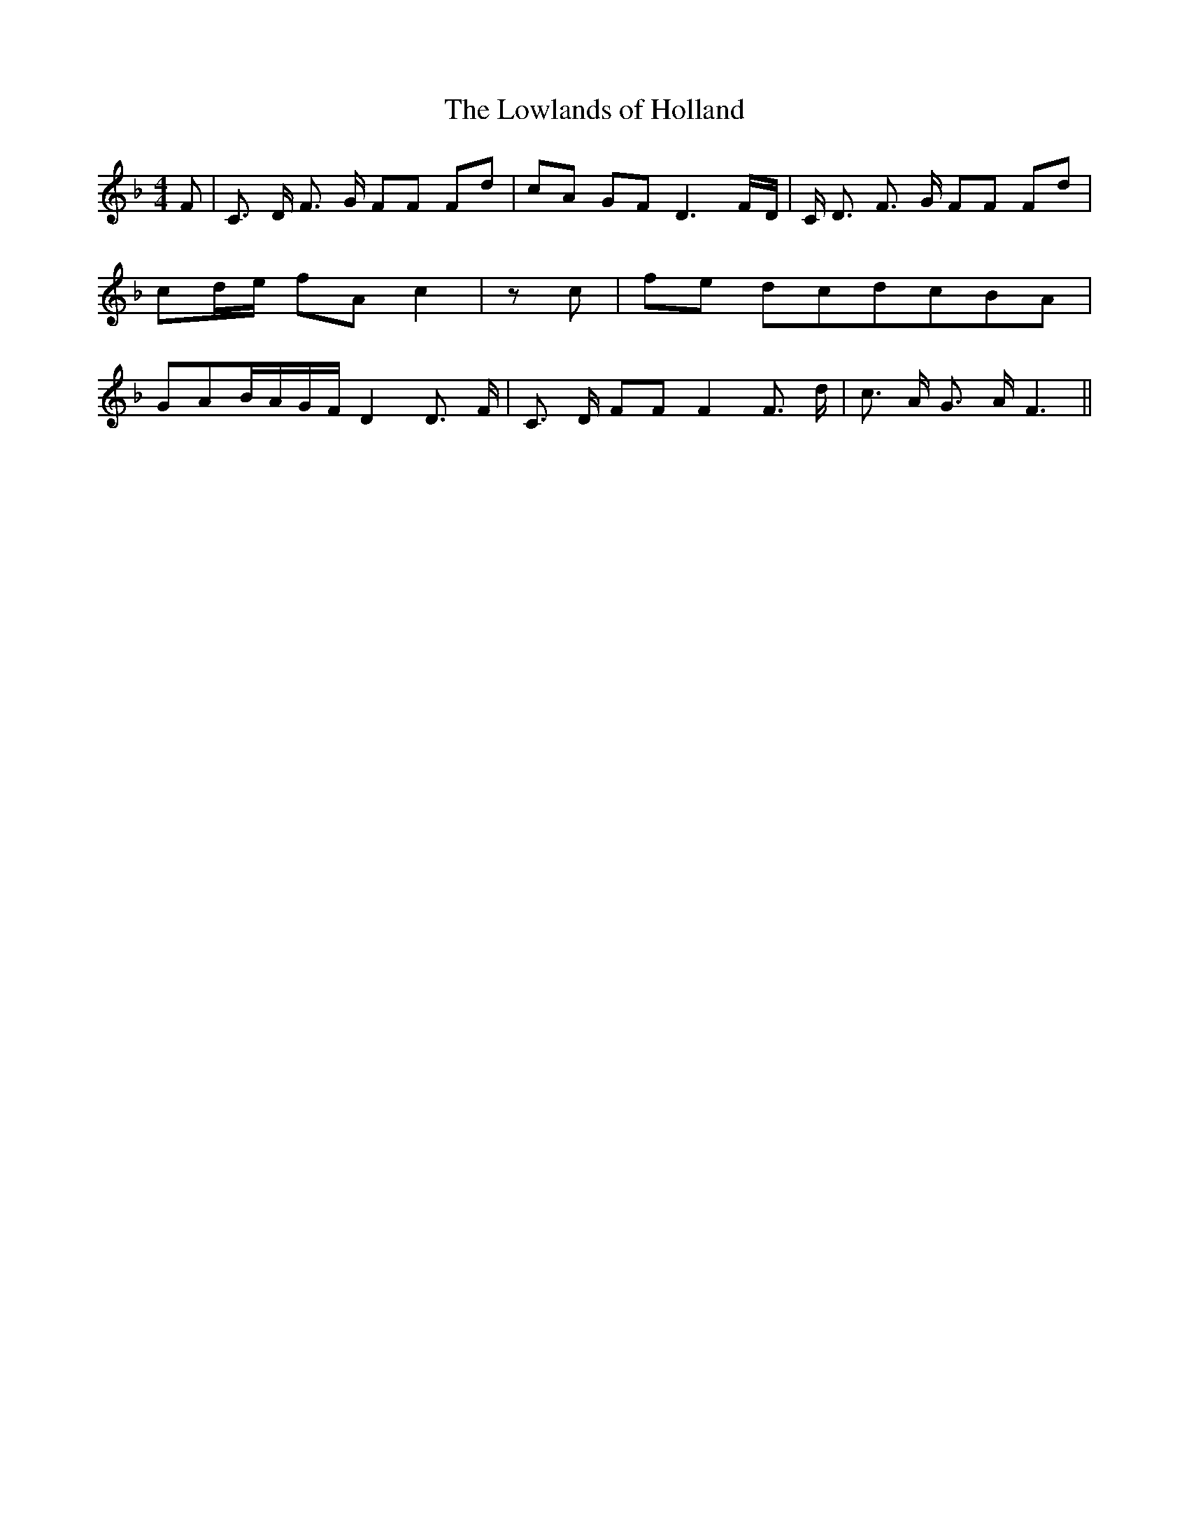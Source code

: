 % Generated more or less automatically by swtoabc by Erich Rickheit KSC
X:1
T:The Lowlands of Holland
M:4/4
L:1/8
K:F
 F| C3/2 D/2 F3/2 G/2 FF Fd| cA GF D3F/2-D/2| C/2 D3/2 F3/2 G/2 FF Fd|\
 cd/2-e/2 fA c2| z c|f-e dcd-cB-A| GAB/2-A/2G/2-F/2 D2 D3/2 F/2| C3/2- D/2 FF F2 F3/2 d/2|\
 c3/2 A/2 G3/2 A/2 F3||

